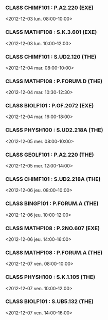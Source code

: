 *** CLASS CHIMF101 : P.A2.220 (EXE)
<2012-12-03 lun. 08:00-10:00>
*** CLASS MATHF108 : S.K.3.601 (EXE)
<2012-12-03 lun. 10:00-12:00>
*** CLASS CHIMF101 : S.UD2.120 (THE)
<2012-12-04 mar. 08:00-10:00>
*** CLASS MATHF108 : P.FORUM.D (THE)
<2012-12-04 mar. 10:30-12:30>
*** CLASS BIOLF101 : P.OF.2072 (EXE)
<2012-12-04 mar. 16:00-18:00>
*** CLASS PHYSH100 : S.UD2.218A (THE)
<2012-12-05 mer. 08:00-10:00>
*** CLASS GEOLF101 : P.A2.220 (THE)
<2012-12-05 mer. 12:00-14:00>
*** CLASS CHIMF101 : S.UD2.218A (THE)
<2012-12-06 jeu. 08:00-10:00>
*** CLASS BINGF101 : P.FORUM.A (THE)
<2012-12-06 jeu. 10:00-12:00>
*** CLASS MATHF108 : P.2NO.607 (EXE)
<2012-12-06 jeu. 14:00-16:00>
*** CLASS MATHF108 : P.FORUM.A (THE)
<2012-12-07 ven. 08:00-10:00>
*** CLASS PHYSH100 : S.K.1.105 (THE)
<2012-12-07 ven. 10:00-12:00>
*** CLASS BIOLF101 : S.UB5.132 (THE)
<2012-12-07 ven. 14:00-16:00>
